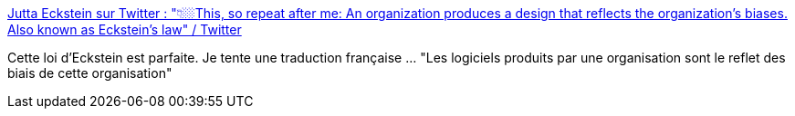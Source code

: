 :jbake-type: post
:jbake-status: published
:jbake-title: Jutta Eckstein sur Twitter : "👇🏼This, so repeat after me: An organization produces a design that reflects the organization's biases. Also known as Eckstein's law" / Twitter
:jbake-tags: organisation,règle,critique,_mois_nov.,_année_2020
:jbake-date: 2020-11-25
:jbake-depth: ../
:jbake-uri: shaarli/1606292059000.adoc
:jbake-source: https://nicolas-delsaux.hd.free.fr/Shaarli?searchterm=https%3A%2F%2Ftwitter.com%2FJuttaEckstein%2Fstatus%2F1320817639275548673&searchtags=organisation+r%C3%A8gle+critique+_mois_nov.+_ann%C3%A9e_2020
:jbake-style: shaarli

https://twitter.com/JuttaEckstein/status/1320817639275548673[Jutta Eckstein sur Twitter : "👇🏼This, so repeat after me: An organization produces a design that reflects the organization's biases. Also known as Eckstein's law" / Twitter]

Cette loi d'Eckstein est parfaite. Je tente une traduction française ... "Les logiciels produits par une organisation sont le reflet des biais de cette organisation"
